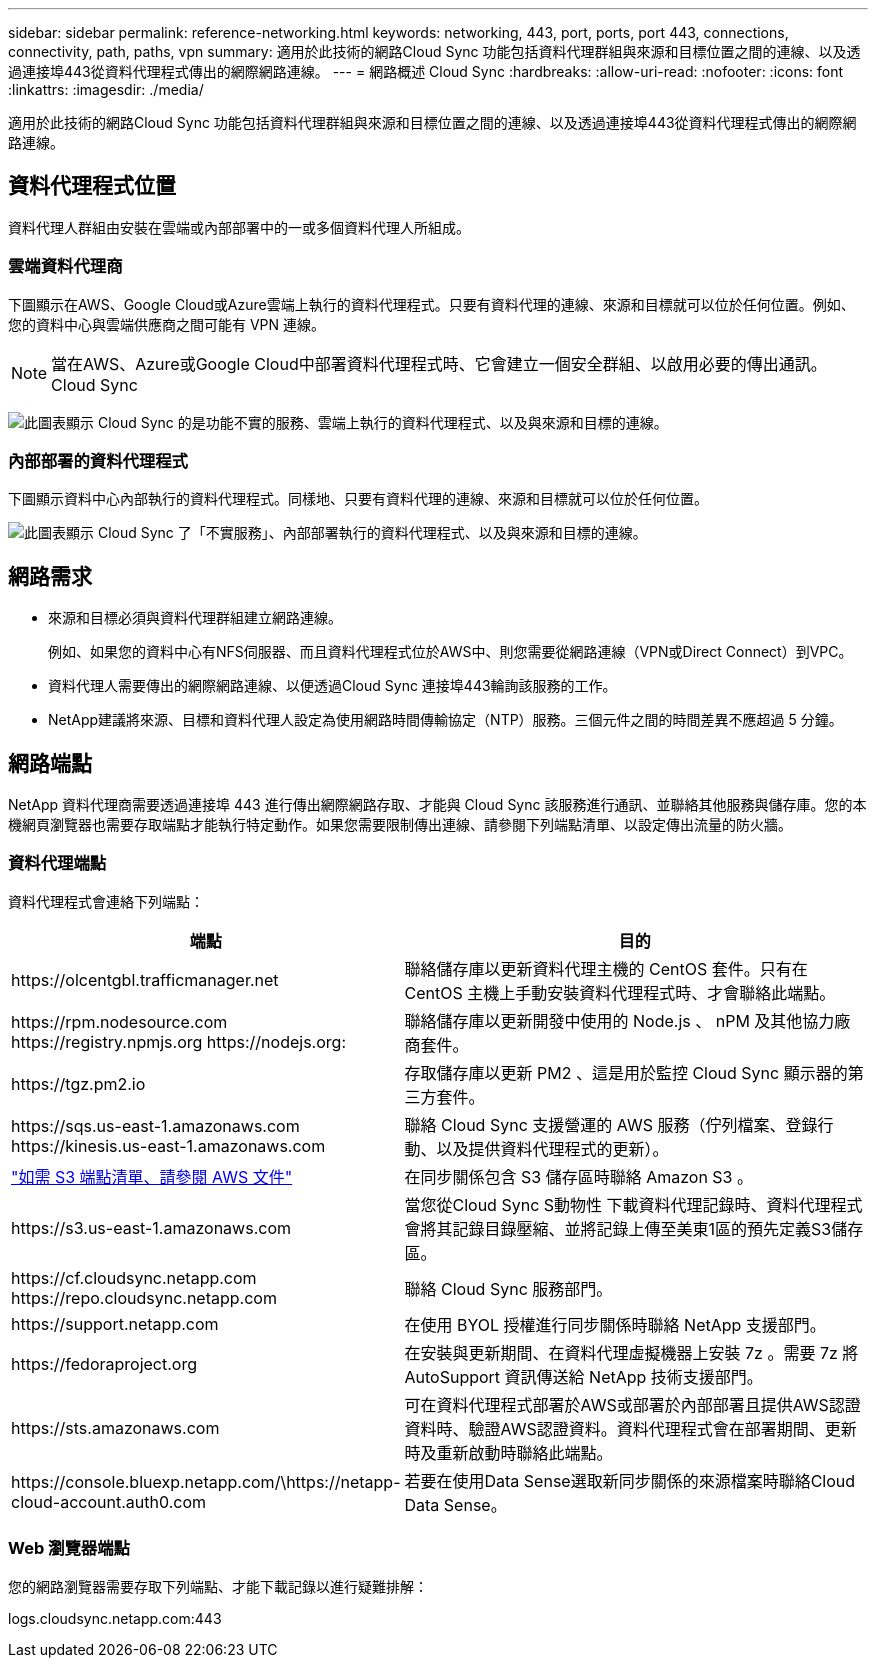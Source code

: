 ---
sidebar: sidebar 
permalink: reference-networking.html 
keywords: networking, 443, port, ports, port 443, connections, connectivity, path, paths, vpn 
summary: 適用於此技術的網路Cloud Sync 功能包括資料代理群組與來源和目標位置之間的連線、以及透過連接埠443從資料代理程式傳出的網際網路連線。 
---
= 網路概述 Cloud Sync
:hardbreaks:
:allow-uri-read: 
:nofooter: 
:icons: font
:linkattrs: 
:imagesdir: ./media/


[role="lead"]
適用於此技術的網路Cloud Sync 功能包括資料代理群組與來源和目標位置之間的連線、以及透過連接埠443從資料代理程式傳出的網際網路連線。



== 資料代理程式位置

資料代理人群組由安裝在雲端或內部部署中的一或多個資料代理人所組成。



=== 雲端資料代理商

下圖顯示在AWS、Google Cloud或Azure雲端上執行的資料代理程式。只要有資料代理的連線、來源和目標就可以位於任何位置。例如、您的資料中心與雲端供應商之間可能有 VPN 連線。


NOTE: 當在AWS、Azure或Google Cloud中部署資料代理程式時、它會建立一個安全群組、以啟用必要的傳出通訊。Cloud Sync

image:diagram_networking_cloud.png["此圖表顯示 Cloud Sync 的是功能不實的服務、雲端上執行的資料代理程式、以及與來源和目標的連線。"]



=== 內部部署的資料代理程式

下圖顯示資料中心內部執行的資料代理程式。同樣地、只要有資料代理的連線、來源和目標就可以位於任何位置。

image:diagram_networking_onprem.png["此圖表顯示 Cloud Sync 了「不實服務」、內部部署執行的資料代理程式、以及與來源和目標的連線。"]



== 網路需求

* 來源和目標必須與資料代理群組建立網路連線。
+
例如、如果您的資料中心有NFS伺服器、而且資料代理程式位於AWS中、則您需要從網路連線（VPN或Direct Connect）到VPC。

* 資料代理人需要傳出的網際網路連線、以便透過Cloud Sync 連接埠443輪詢該服務的工作。
* NetApp建議將來源、目標和資料代理人設定為使用網路時間傳輸協定（NTP）服務。三個元件之間的時間差異不應超過 5 分鐘。




== 網路端點

NetApp 資料代理商需要透過連接埠 443 進行傳出網際網路存取、才能與 Cloud Sync 該服務進行通訊、並聯絡其他服務與儲存庫。您的本機網頁瀏覽器也需要存取端點才能執行特定動作。如果您需要限制傳出連線、請參閱下列端點清單、以設定傳出流量的防火牆。



=== 資料代理端點

資料代理程式會連絡下列端點：

[cols="38,62"]
|===
| 端點 | 目的 


| \https://olcentgbl.trafficmanager.net | 聯絡儲存庫以更新資料代理主機的 CentOS 套件。只有在 CentOS 主機上手動安裝資料代理程式時、才會聯絡此端點。 


| \https://rpm.nodesource.com \https://registry.npmjs.org \https://nodejs.org: | 聯絡儲存庫以更新開發中使用的 Node.js 、 nPM 及其他協力廠商套件。 


| \https://tgz.pm2.io | 存取儲存庫以更新 PM2 、這是用於監控 Cloud Sync 顯示器的第三方套件。 


| \https://sqs.us-east-1.amazonaws.com \https://kinesis.us-east-1.amazonaws.com | 聯絡 Cloud Sync 支援營運的 AWS 服務（佇列檔案、登錄行動、以及提供資料代理程式的更新）。 


| https://s3._region_.amazonaws.com例如：s3.us-east-2.amazonaws.com:443https://docs.aws.amazon.com/general/latest/gr/rande.html#s3_region["如需 S3 端點清單、請參閱 AWS 文件"^] | 在同步關係包含 S3 儲存區時聯絡 Amazon S3 。 


| \https://s3.us-east-1.amazonaws.com | 當您從Cloud Sync S動物性 下載資料代理記錄時、資料代理程式會將其記錄目錄壓縮、並將記錄上傳至美東1區的預先定義S3儲存區。 


| \https://cf.cloudsync.netapp.com \https://repo.cloudsync.netapp.com | 聯絡 Cloud Sync 服務部門。 


| \https://support.netapp.com | 在使用 BYOL 授權進行同步關係時聯絡 NetApp 支援部門。 


| \https://fedoraproject.org | 在安裝與更新期間、在資料代理虛擬機器上安裝 7z 。需要 7z 將 AutoSupport 資訊傳送給 NetApp 技術支援部門。 


| \https://sts.amazonaws.com | 可在資料代理程式部署於AWS或部署於內部部署且提供AWS認證資料時、驗證AWS認證資料。資料代理程式會在部署期間、更新時及重新啟動時聯絡此端點。 


| \https://console.bluexp.netapp.com/\https://netapp-cloud-account.auth0.com | 若要在使用Data Sense選取新同步關係的來源檔案時聯絡Cloud Data Sense。 
|===


=== Web 瀏覽器端點

您的網路瀏覽器需要存取下列端點、才能下載記錄以進行疑難排解：

logs.cloudsync.netapp.com:443
